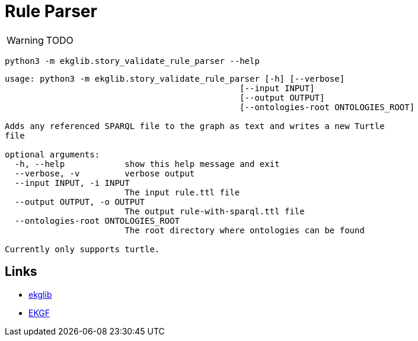 = Rule Parser
:icons: font

WARNING: TODO

[source]
----
python3 -m ekglib.story_validate_rule_parser --help
----

[source]
----
usage: python3 -m ekglib.story_validate_rule_parser [-h] [--verbose]
                                               [--input INPUT]
                                               [--output OUTPUT]
                                               [--ontologies-root ONTOLOGIES_ROOT]

Adds any referenced SPARQL file to the graph as text and writes a new Turtle
file

optional arguments:
  -h, --help            show this help message and exit
  --verbose, -v         verbose output
  --input INPUT, -i INPUT
                        The input rule.ttl file
  --output OUTPUT, -o OUTPUT
                        The output rule-with-sparql.ttl file
  --ontologies-root ONTOLOGIES_ROOT
                        The root directory where ontologies can be found

Currently only supports turtle.
----

== Links

- link:../../[ekglib]
- link:https://ekgf.org[EKGF]
